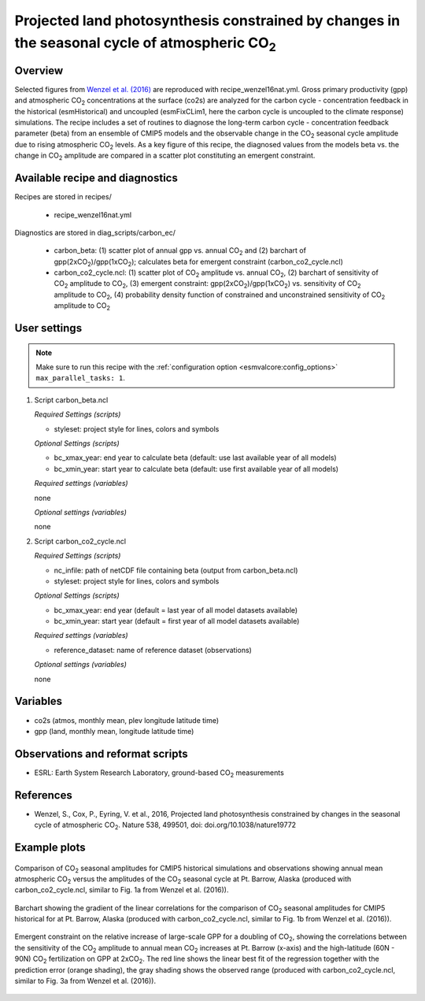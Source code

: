 .. _recipes_wenzel16nat:

Projected land photosynthesis constrained by changes in the seasonal cycle of atmospheric CO\ :sub:`2`
======================================================================================================

Overview
--------

Selected figures from `Wenzel et al. (2016)`_ are reproduced with recipe_wenzel16nat.yml. Gross primary productivity (gpp) and atmospheric CO\ :sub:`2` concentrations at the surface  (co2s) are analyzed for the carbon cycle - concentration feedback in the historical (esmHistorical) and uncoupled (esmFixCLim1, here the carbon cycle is uncoupled to the climate response) simulations. The recipe includes a set of routines to diagnose the long-term carbon cycle - concentration feedback parameter (beta) from an ensemble of CMIP5 models and the observable change in the CO\ :sub:`2` seasonal cycle amplitude due to rising atmospheric CO\ :sub:`2` levels. As a key figure of this recipe, the diagnosed values from the models beta vs. the change in CO\ :sub:`2` amplitude are compared in a scatter plot constituting an emergent constraint.

.. _`Wenzel et al. (2016)`: https://www.nature.com/articles/nature19772

Available recipe and diagnostics
-----------------------------------

Recipes are stored in recipes/

    * recipe_wenzel16nat.yml

Diagnostics are stored in diag_scripts/carbon_ec/

    * carbon_beta: (1) scatter plot of annual gpp vs. annual CO\ :sub:`2` and
      (2) barchart of gpp(2xCO\ :sub:`2`)/gpp(1xCO\ :sub:`2`); calculates beta
      for emergent constraint (carbon_co2_cycle.ncl)
    * carbon_co2_cycle.ncl: (1) scatter plot of CO\ :sub:`2` amplitude vs.
      annual CO\ :sub:`2`, (2) barchart of sensitivity of CO\ :sub:`2` amplitude
      to CO\ :sub:`2`, (3) emergent constraint:
      gpp(2xCO\ :sub:`2`)/gpp(1xCO\ :sub:`2`) vs. sensitivity of CO\ :sub:`2`
      amplitude to CO\ :sub:`2`, (4) probability density function of constrained
      and unconstrained sensitivity of CO\ :sub:`2` amplitude to CO\ :sub:`2`


User settings
-------------

.. note::

   Make sure to run this recipe with the :ref:`configuration option
   <esmvalcore:config_options>` ``max_parallel_tasks: 1``.

#. Script carbon_beta.ncl

   *Required Settings (scripts)*

   * styleset: project style for lines, colors and symbols

   *Optional Settings (scripts)*

   * bc_xmax_year: end year to calculate beta (default: use last available year of all models)
   * bc_xmin_year: start year to calculate beta (default: use first available year of all models)

   *Required settings (variables)*

   none

   *Optional settings (variables)*

   none

#. Script carbon_co2_cycle.ncl

   *Required Settings (scripts)*

   * nc_infile: path of netCDF file containing beta (output from carbon_beta.ncl)
   * styleset: project style for lines, colors and symbols

   *Optional Settings (scripts)*

   * bc_xmax_year: end year (default = last year of all model datasets available)
   * bc_xmin_year: start year (default = first year of all model datasets available)

   *Required settings (variables)*

   * reference_dataset: name of reference dataset (observations)

   *Optional settings (variables)*

   none


Variables
---------

* co2s (atmos, monthly mean, plev longitude latitude time)
* gpp (land, monthly mean, longitude latitude time)


Observations and reformat scripts
---------------------------------

* ESRL: Earth System Research Laboratory, ground-based CO\ :sub:`2` measurements


References
----------

* Wenzel, S., Cox, P., Eyring, V. et al., 2016, Projected land photosynthesis constrained by changes in the seasonal cycle of atmospheric CO\ :sub:`2`. Nature 538, 499501, doi: doi.org/10.1038/nature19772


Example plots
-------------

.. figure:: /recipes/figures/wenzel16nat/fig_1.png
   :width: 12 cm
   :align: center

   Comparison of CO\ :sub:`2` seasonal amplitudes for CMIP5 historical simulations and observations showing annual mean atmospheric CO\ :sub:`2` versus the amplitudes of the CO\ :sub:`2` seasonal cycle at Pt. Barrow, Alaska (produced with carbon_co2_cycle.ncl, similar to Fig. 1a from Wenzel et al. (2016)).

.. figure:: /recipes/figures/wenzel16nat/fig_2.png
   :width: 12 cm
   :align: center

   Barchart showing the gradient of the linear correlations for the comparison of CO\ :sub:`2` seasonal amplitudes for CMIP5 historical for at Pt. Barrow, Alaska (produced with carbon_co2_cycle.ncl, similar to Fig. 1b from Wenzel et al. (2016)).

.. figure:: /recipes/figures/wenzel16nat/fig_3.png
   :width: 12 cm
   :align: center

   Emergent constraint on the relative increase of large-scale GPP for a doubling of CO\ :sub:`2`, showing the correlations between the sensitivity of the CO\ :sub:`2` amplitude to annual mean CO\ :sub:`2` increases at Pt. Barrow (x-axis) and the high-latitude (60N - 90N) CO\ :sub:`2` fertilization on GPP at 2xCO\ :sub:`2`. The red line shows the linear best fit of the regression together with the prediction error (orange shading), the gray shading shows the observed range (produced with carbon_co2_cycle.ncl, similar to Fig. 3a from Wenzel et al. (2016)).
